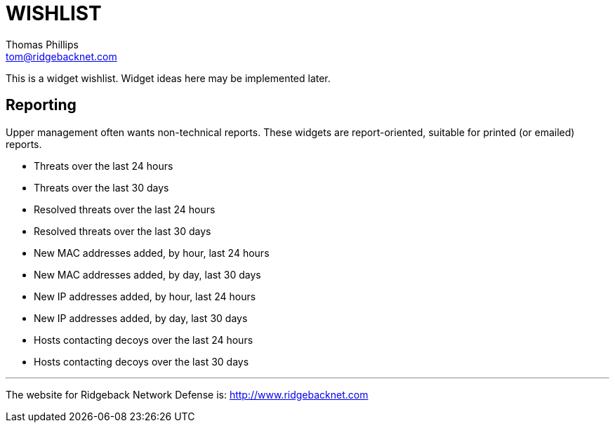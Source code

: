 # WISHLIST
Thomas Phillips <tom@ridgebacknet.com>

This is a widget wishlist. Widget ideas here may be implemented later.

## Reporting

Upper management often wants non-technical reports.
These widgets are report-oriented, suitable for printed (or emailed) reports.

- Threats over the last 24 hours
- Threats over the last 30 days
- Resolved threats over the last 24 hours
- Resolved threats over the last 30 days
- New MAC addresses added, by hour, last 24 hours
- New MAC addresses added, by day, last 30 days
- New IP addresses added, by hour, last 24 hours
- New IP addresses added, by day, last 30 days
- Hosts contacting decoys over the last 24 hours
- Hosts contacting decoys over the last 30 days

---

The website for Ridgeback Network Defense is:
http://www.ridgebacknet.com

